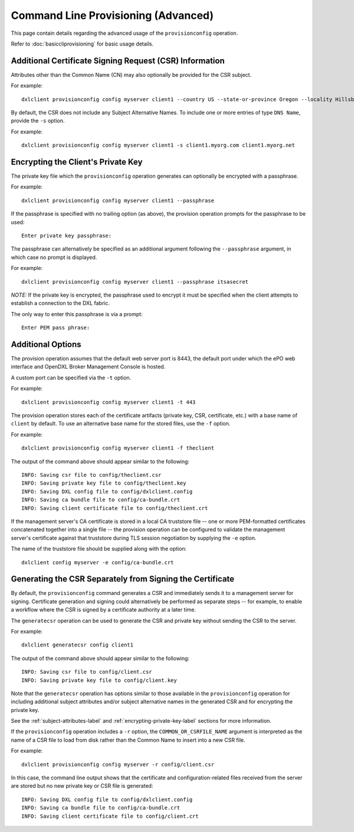 Command Line Provisioning (Advanced)
====================================

This page contain details regarding the advanced usage of the
``provisionconfig`` operation.

Refer to :doc:`basiccliprovisioning` for basic usage details.

.. _subject-attributes-label:

Additional Certificate Signing Request (CSR) Information
********************************************************

Attributes other than the Common Name (CN) may also optionally be provided for
the CSR subject.

For example::

    dxlclient provisionconfig config myserver client1 --country US --state-or-province Oregon --locality Hillsboro --organization Engineering --organizational-unit "DXL Team" --email-address dxl@mcafee.com

By default, the CSR does not include any Subject Alternative Names. To include
one or more entries of type ``DNS Name``, provide the ``-s`` option.

For example::

    dxlclient provisionconfig config myserver client1 -s client1.myorg.com client1.myorg.net

.. _encrypting-private-key-label:

Encrypting the Client's Private Key
***********************************

The private key file which the ``provisionconfig`` operation generates can
optionally be encrypted with a passphrase.

For example::

    dxlclient provisionconfig config myserver client1 --passphrase

If the passphrase is specified with no trailing option (as above), the
provision operation prompts for the passphrase to be used::

    Enter private key passphrase:

The passphrase can alternatively be specified as an additional argument
following the ``--passphrase`` argument, in which case no prompt is displayed.

For example::

    dxlclient provisionconfig config myserver client1 --passphrase itsasecret


`NOTE:` If the private key is encrypted, the passphrase used to encrypt it
must be specified when the client attempts to establish a connection to
the DXL fabric.

The only way to enter this passphrase is via a prompt::

    Enter PEM pass phrase:

Additional Options
******************

The provision operation assumes that the default web server port is 8443,
the default port under which the ePO web interface and OpenDXL Broker Management
Console is hosted.

A custom port can be specified via the ``-t`` option.

For example::

    dxlclient provisionconfig config myserver client1 -t 443

The provision operation stores each of the certificate artifacts (private key, CSR,
certificate, etc.) with a base name of ``client`` by default. To use an
alternative base name for the stored files, use the ``-f`` option.

For example::

    dxlclient provisionconfig config myserver client1 -f theclient

The output of the command above should appear similar to the following::

    INFO: Saving csr file to config/theclient.csr
    INFO: Saving private key file to config/theclient.key
    INFO: Saving DXL config file to config/dxlclient.config
    INFO: Saving ca bundle file to config/ca-bundle.crt
    INFO: Saving client certificate file to config/theclient.crt

If the management server's CA certificate is stored in a local CA truststore
file -- one or more PEM-formatted certificates concatenated together into a
single file -- the provision operation can be configured to validate
the management server's certificate against that truststore during TLS session
negotiation by supplying the ``-e`` option.

The name of the truststore file should be supplied along with the option::

    dxlclient config myserver -e config/ca-bundle.crt

Generating the CSR Separately from Signing the Certificate
**********************************************************

By default, the ``provisionconfig`` command generates a CSR and immediately
sends it to a management server for signing. Certificate generation and signing
could alternatively be performed as separate steps -- for example, to enable a
workflow where the CSR is signed by a certificate authority at a later time.

The ``generatecsr`` operation can be used to generate the CSR and private
key without sending the CSR to the server.

For example::

    dxlclient generatecsr config client1

The output of the command above should appear similar to the following::

    INFO: Saving csr file to config/client.csr
    INFO: Saving private key file to config/client.key

Note that the ``generatecsr`` operation has options similar to those available
in the ``provisionconfig`` operation for including additional subject attributes
and/or subject alternative names in the generated CSR and for encrypting the
private key.

See the :ref:`subject-attributes-label` and :ref:`encrypting-private-key-label`
sections for more information.

If the ``provisionconfig`` operation includes a ``-r`` option, the
``COMMON_OR_CSRFILE_NAME`` argument is interpreted as the name of a
CSR file to load from disk rather than the Common Name to insert into a new
CSR file.

For example::

    dxlclient provisionconfig config myserver -r config/client.csr

In this case, the command line output shows that the certificate and
configuration-related files received from the server are stored but no
new private key or CSR file is generated::

    INFO: Saving DXL config file to config/dxlclient.config
    INFO: Saving ca bundle file to config/ca-bundle.crt
    INFO: Saving client certificate file to config/client.crt
